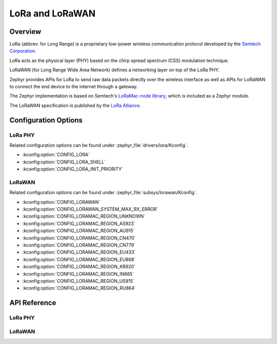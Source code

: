 .. _lora_api:
.. _lorawan_api:

LoRa and LoRaWAN
################

Overview
********

LoRa (abbrev. for Long Range) is a proprietary low-power wireless
communication protocol developed by the `Semtech Corporation`_.

LoRa acts as the physical layer (PHY) based on the chirp spread spectrum
(CSS) modulation technique.

LoRaWAN (for Long Range Wide Area Network) defines a networking layer
on top of the LoRa PHY.

Zephyr provides APIs for LoRa to send raw data packets directly over the
wireless interface as well as APIs for LoRaWAN to connect the end device
to the internet through a gateway.

The Zephyr implementation is based on Semtech's `LoRaMac-node library`_, which
is included as a Zephyr module.

The LoRaWAN specification is published by the `LoRa Alliance`_.

.. _`Semtech Corporation`: https://www.semtech.com/

.. _`LoRaMac-node library`: https://github.com/Lora-net/LoRaMac-node

.. _`LoRa Alliance`: https://lora-alliance.org/

Configuration Options
*********************

LoRa PHY
========

Related configuration options can be found under
:zephyr_file:`drivers/lora/Kconfig`.

* :kconfig:option:`CONFIG_LORA`

* :kconfig:option:`CONFIG_LORA_SHELL`

* :kconfig:option:`CONFIG_LORA_INIT_PRIORITY`

LoRaWAN
=======

Related configuration options can be found under
:zephyr_file:`subsys/lorawan/Kconfig`.

* :kconfig:option:`CONFIG_LORAWAN`

* :kconfig:option:`CONFIG_LORAWAN_SYSTEM_MAX_RX_ERROR`

* :kconfig:option:`CONFIG_LORAMAC_REGION_UNKNOWN`

* :kconfig:option:`CONFIG_LORAMAC_REGION_AS923`

* :kconfig:option:`CONFIG_LORAMAC_REGION_AU915`

* :kconfig:option:`CONFIG_LORAMAC_REGION_CN470`

* :kconfig:option:`CONFIG_LORAMAC_REGION_CN779`

* :kconfig:option:`CONFIG_LORAMAC_REGION_EU433`

* :kconfig:option:`CONFIG_LORAMAC_REGION_EU868`

* :kconfig:option:`CONFIG_LORAMAC_REGION_KR920`

* :kconfig:option:`CONFIG_LORAMAC_REGION_IN865`

* :kconfig:option:`CONFIG_LORAMAC_REGION_US915`

* :kconfig:option:`CONFIG_LORAMAC_REGION_RU864`

API Reference
*************

LoRa PHY
========

.. doxygengroup:: lora_api

LoRaWAN
=======

.. doxygengroup:: lorawan_api
